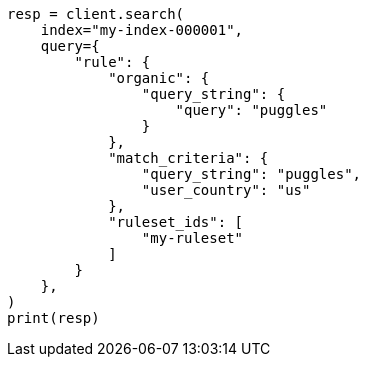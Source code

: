 // This file is autogenerated, DO NOT EDIT
// search/search-your-data/search-using-query-rules.asciidoc:200

[source, python]
----
resp = client.search(
    index="my-index-000001",
    query={
        "rule": {
            "organic": {
                "query_string": {
                    "query": "puggles"
                }
            },
            "match_criteria": {
                "query_string": "puggles",
                "user_country": "us"
            },
            "ruleset_ids": [
                "my-ruleset"
            ]
        }
    },
)
print(resp)
----
